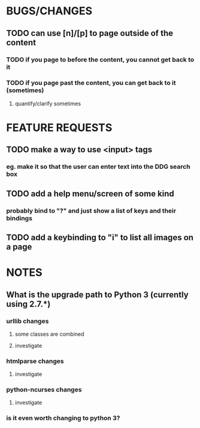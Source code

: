 
#+AUTHOR zach wick <zach@zachwick.com>
#+TITLE plink bugs/features/notes

* BUGS/CHANGES
** TODO can use [n]/[p] to page outside of the content
*** TODO if you page to before the content, you cannot get back to it
*** TODO if you page past the content, you can get back to it (sometimes)
**** quantify/clarify sometimes

* FEATURE REQUESTS
** TODO make a way to use <input> tags
*** eg. make it so that the user can enter text into the DDG search box
** TODO add a help menu/screen of some kind
*** probably bind to "?" and just show a list of keys and their bindings
** TODO add a keybinding to "i" to list all images on a page

* NOTES
** What is the upgrade path to Python 3 (currently using 2.7.*)
*** urllib changes
**** some classes are combined
**** investigate
*** htmlparse changes
**** investigate
*** python-ncurses changes
**** investigate
*** is it even worth changing to python 3?

